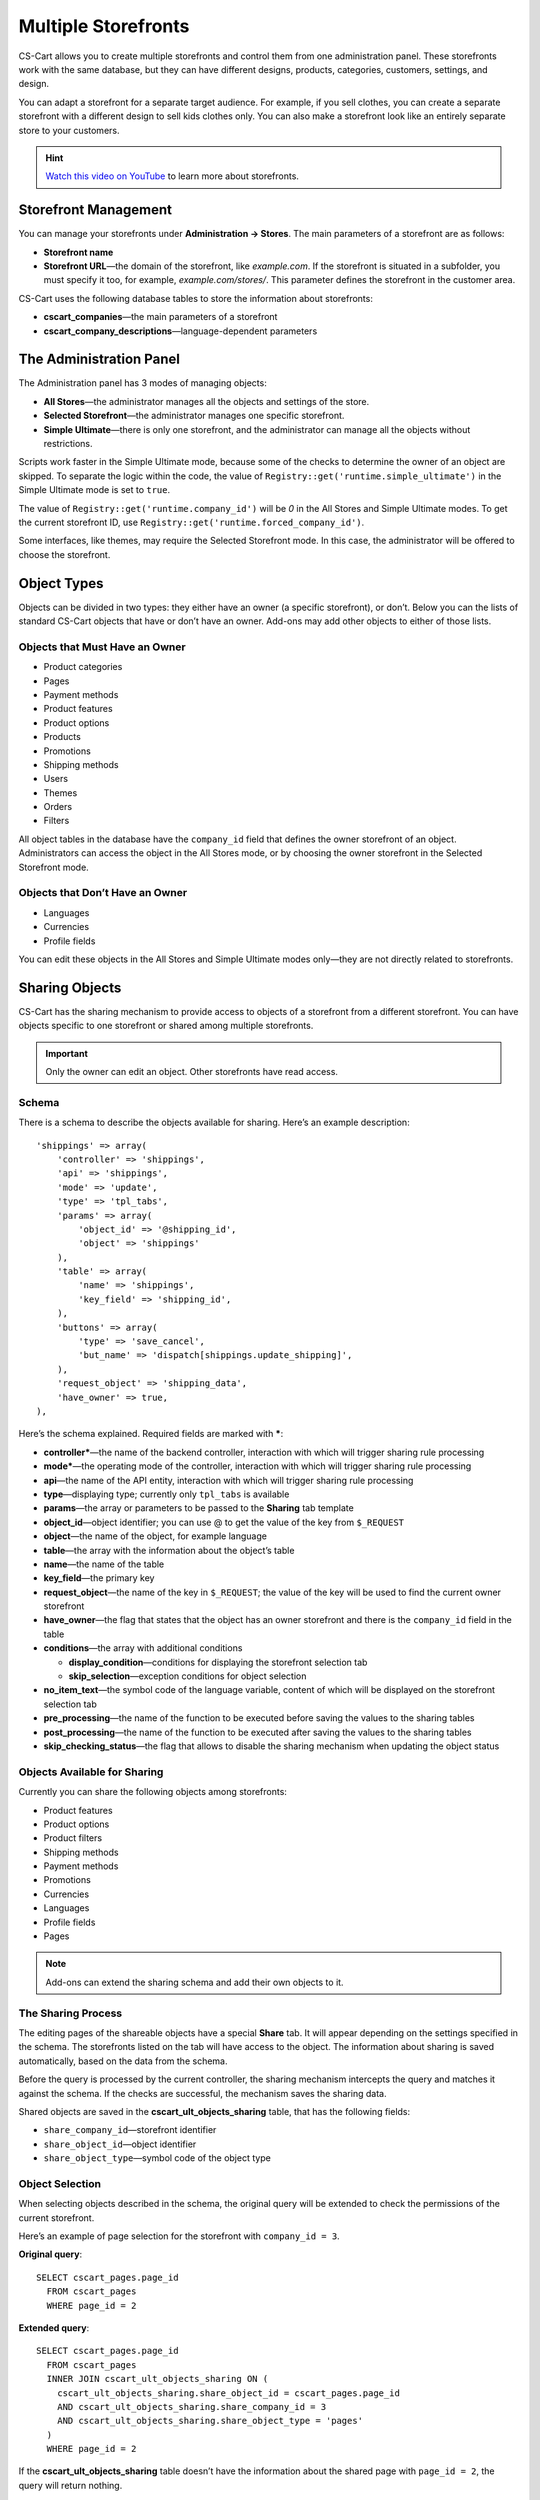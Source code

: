 ********************
Multiple Storefronts
********************

CS-Cart allows you to create multiple storefronts and control them from one administration panel. These storefronts work with the same database, but they can have different designs, products, categories, customers, settings, and design.

You can adapt a storefront for a separate target audience. For example, if you sell clothes, you can create a separate storefront with a different design to sell kids clothes only. You can also make a storefront look like an entirely separate store to your customers.

.. hint::

    `Watch this video on YouTube <https://www.youtube.com/watch?v=eUam0Puui3M>`_ to learn more about storefronts.

=====================
Storefront Management
=====================

You can manage your storefronts under **Administration → Stores**. The main parameters of a storefront are as follows:

* **Storefront name**

* **Storefront URL**—the domain of the storefront, like *example.com*. If the storefront is situated in a subfolder, you must specify it too, for example, *example.com/stores/*. This parameter defines the storefront in the customer area.

CS-Cart uses the following database tables to store the information about storefronts:

* **cscart_companies**—the main parameters of a storefront

* **cscart_company_descriptions**—language-dependent parameters

========================
The Administration Panel
========================

The Administration panel has 3 modes of managing objects:

* **All Stores**—the administrator manages all the objects and settings of the store.

* **Selected Storefront**—the administrator manages one specific storefront.

* **Simple Ultimate**—there is only one storefront, and the administrator can manage all the objects without restrictions.

Scripts work faster in the Simple Ultimate mode, because some of the checks to determine the owner of an object are skipped. To separate the logic within the code, the value of ``Registry::get('runtime.simple_ultimate')`` in the Simple Ultimate mode is set to  ``true``.

The value of ``Registry::get('runtime.company_id')`` will be *0* in the All Stores and Simple Ultimate modes. To get the current storefront ID, use ``Registry::get('runtime.forced_company_id')``.

Some interfaces, like themes, may require the Selected Storefront mode. In this case, the administrator will be offered to choose the storefront.

============
Object Types
============

Objects can be divided in two types: they either have an owner (a specific storefront), or don’t. Below you can the lists of standard CS-Cart objects that have or don’t have an owner. Add-ons may add other objects to either of those lists.

-------------------------------
Objects that Must Have an Owner
-------------------------------

* Product categories
* Pages
* Payment methods
* Product features
* Product options
* Products
* Promotions
* Shipping methods
* Users
* Themes
* Orders
* Filters

All object tables in the database have the ``company_id`` field that defines the owner storefront of an object. Administrators can access the object in the All Stores mode, or by choosing the owner storefront in the Selected Storefront mode.

--------------------------------
Objects that Don’t Have an Owner
--------------------------------

* Languages
* Currencies
* Profile fields

You can edit these objects in the All Stores and Simple Ultimate modes only—they are not directly related to storefronts.

===============
Sharing Objects
===============

CS-Cart has the sharing mechanism to provide access to objects of a storefront from a different storefront. You can have objects specific to one storefront or shared among multiple storefronts.

.. important::

    Only the owner can edit an object. Other storefronts have read access.

------
Schema
------

There is a schema to describe the objects available for sharing. Here’s an example description::

  'shippings' => array(
      'controller' => 'shippings',
      'api' => 'shippings',
      'mode' => 'update',
      'type' => 'tpl_tabs',
      'params' => array(
          'object_id' => '@shipping_id',
          'object' => 'shippings'
      ),
      'table' => array(
          'name' => 'shippings',
          'key_field' => 'shipping_id',
      ),
      'buttons' => array(
          'type' => 'save_cancel',
          'but_name' => 'dispatch[shippings.update_shipping]',
      ),
      'request_object' => 'shipping_data',
      'have_owner' => true,
  ),

Here’s the schema explained. Required fields are marked with *****:

* **controller***—the name of the backend controller, interaction with which will trigger sharing rule processing

* **mode***—the operating mode of the controller, interaction with which will trigger sharing rule processing

* **api**—the name of the API entity, interaction with which will trigger sharing rule processing

* **type**—displaying type; currently only ``tpl_tabs`` is available

* **params**—the array or parameters to be passed to the **Sharing** tab template

* **object_id**—object identifier; you can use @ to get the value of the key from ``$_REQUEST``

* **object**—the name of the object, for example language

* **table**—the array with the information about the object’s table

* **name**—the name of the table

* **key_field**—the primary key

* **request_object**—the name of the key in ``$_REQUEST``; the value of the key will be used to find the current owner storefront

* **have_owner**—the flag that states that the object has an owner storefront and there is the ``company_id`` field in the table

* **conditions**—the array with additional conditions

  * **display_condition**—conditions for displaying the storefront selection tab

  * **skip_selection**—exception conditions for object selection

* **no_item_text**—the symbol code of the language variable, content of which will be displayed on the storefront selection tab

* **pre_processing**—the name of the function to be executed before saving the values to the sharing tables

* **post_processing**—the name of the function to be executed after saving the values to the sharing tables

* **skip_checking_status**—the flag that allows to disable the sharing mechanism when updating the object status

-----------------------------
Objects Available for Sharing
-----------------------------

Currently you can share the following objects among storefronts:

* Product features
* Product options
* Product filters
* Shipping methods
* Payment methods
* Promotions
* Currencies
* Languages
* Profile fields
* Pages

.. note::

    Add-ons can extend the sharing schema and add their own objects to it.

-------------------
The Sharing Process
-------------------

The editing pages of the shareable objects have a special **Share** tab. It will appear depending on the settings specified in the schema. The storefronts listed on the tab will have access to the object. The information about sharing is saved automatically, based on the data from the schema.

Before the query is processed by the current controller, the sharing mechanism intercepts the query and matches it against the schema. If the checks are successful, the mechanism saves the sharing data. 

Shared objects are saved in the **cscart_ult_objects_sharing** table, that has the following fields:

* ``share_company_id``—storefront identifier
* ``share_object_id``—object identifier
* ``share_object_type``—symbol code of the object type

----------------
Object Selection
----------------
When selecting objects described in the schema, the original query will be extended to check the permissions of the current storefront.

Here’s an example of page selection for the storefront with ``company_id = 3``.

**Original query**::

  SELECT cscart_pages.page_id
    FROM cscart_pages
    WHERE page_id = 2

**Extended query**::

  SELECT cscart_pages.page_id
    FROM cscart_pages
    INNER JOIN cscart_ult_objects_sharing ON (
      cscart_ult_objects_sharing.share_object_id = cscart_pages.page_id
      AND cscart_ult_objects_sharing.share_company_id = 3
      AND cscart_ult_objects_sharing.share_object_type = 'pages'
    )
    WHERE page_id = 2

If the **cscart_ult_objects_sharing** table doesn’t have the information about the shared page with ``page_id = 2``, the query will return nothing.

The query extension is done automatically on low level—that way any query made through ``db_query`` can be analyzed and extended. The logic that extends queries is located in the fn_ult_db_query_process function. That function is a processor of the standard  ``db_query_process`` hook. 

To prevent query extension, you can set the value of the ``runtime.skip_sharing_selection`` in ``Registry`` to *true*::

  Registry::set('runtime.skip_sharing_selection', true);

**Debugging tools**:

* CS-Cart Debugger displays all queries in their final form.

* If defined, the ``DEBUG_QUERIES`` constant shows the query in the final form every time the ``db_query`` function is summoned.

* `xdebug <https://xdebug.org/>`_ + `IDE <https://en.wikipedia.org/wiki/Integrated_development_environment>`_. **Xdebug** is a powerful tool for code debugging.

----------------
Sharing Products
----------------

Products are a special type of object—they don’t have their own sharing schema, but they can still be shared among categories. Products are shared via categories: any product can have multiple categories, including those from different storefronts.

You share a product with a storefront by assigning that product to any category of that storefront.

-----------------
Redefining Values
-----------------

If an object is shared with a storefront, you can change the properties of that object for that specific storefront. This is called **redefining values**. For example, a product can have different names, descriptions and prices on different storefronts.

This is implemented separately for every object type. Currently you can redefine values for these objects:

* Products
* Product option variants
* Language variables
* Statuses

""""""""
Products
""""""""

You can redefine the values of the following product properties on different storefronts:

* Name
* Short description
* Full description
* Page title (SEO)
* Meta description (SEO)
* Meta keywords(SEO)
* Search words
* Promo text
* Price

The properties available for redefinition are specified in the code. There are no schemas for simple sharing. CS-Cart uses the following tables to save the values: 

* **cscart_ult_product_prices**
* **cscart_ult_product_descriptions**

"""""""""""""""""""""""
Product Option Variants
"""""""""""""""""""""""

Every storefront can have its own option variant modifiers. CS-Cart stores them in the **cscart_ult_product_option_variants** table.

""""""""""""""""""
Language Variables
""""""""""""""""""

If you edit the values of language variables in the Selected Storefront mode, these values will only be saved for the selected storefront. CS-Cart stores these values in the **cscart_ult_language_values** table.

""""""""
Statuses
""""""""

The following status fields can have different values for different storefronts:

* Email topic
* Email header

CS-Cart uses the **cscart_ult_status_descriptions** to store these values.

----------------
Useful Functions
----------------

* ``fn_get_company_condition``—returns the line, using ``company_id`` as a condition if necessary
* ``fn_ult_get_shared_companies``—returns the identifiers of the storefronts, among which the object is shared
* ``fn_ult_is_shared_product``—checks if a product is shared with this storefront
* ``fn_ult_get_shared_product_companies``—returns the identifiers of the storefront, among which the product is shared
* ``fn_share_object``—shares objects of one storefront with another storefront
* ``fn_share_object_to_all``—shares an object with all storefronts
* ``fn_ult_update_share_object``—shares an object with a specific storefront

========
Settings
========

There are two types of settings:

* **Global setting**—can’t be specified for a particular storefront; available only in the All Stores mode.

* **Store-specific settings**—can have different values for different storefronts; available in the Selected Storefront mode. To edit these settings in the All Stores mode, you need to specify that you update them for all your storefronts.

Every setting defines its own type in the ``edition_type`` field of the **cscart_settings_objects** table. If this field has the line ``VENDOR``, the setting is store-specific, and its values are saved in the **cscart_settings_vendor_values** table.

.. note::

    In the Simple Ultimate mode the values of store-specific settings are saved in the **cscart_settings_objects** table.

You can access the values of the settings for the current storefront from the Registry, for example::

  Registry::get('settings.Appearance.frontend_default_language')

Use the ``Settings`` class to manage settings on the code level—this class has all the necessary methods.

=======================
Defining Storefront URL
=======================

Storefronts can use a separate domain or a subfolder of the main domain. This is specified in the **Storefront URL** and **Secure storefront URL** (for HTTPS) settings. Refer to the ``Tygh::$app['storefront']`` container to define storefront URLs. For example::

  # Getting array-based information about the active storefront.
  $storefront = Tygh::$app['storefront'];
  fn_print_r($storefront->toArray());

For the storefronts to work properly, configure your web server to make **index.php** process all the requests sent to nonexistent addresses.

------
Apache
------

CS-Cart comes with the properly configured **.htaccess**. Make sure to allow its use in the web server settings. This code from the **.htaccess** file redirects all the necessary queries to **index.php**::

  RewriteCond %{REQUEST_FILENAME} !-f
  RewriteCond %{REQUEST_FILENAME} !-d
  RewriteRule . index.php [L,QSA]

-----
Nginx
-----

When nginx works directly with PHP (FastCGI, php-fpm), configure the redirection rules manually. Here is the part of the configuration file that redirects for nonexistent files and directories to **index.php**::

  location / {
      # Redirecting all requests for nonexistent files and directories to index.php
      try_files $uri $uri/ /index.php?$args;
  }

  location ~ \.(js|css|png|jpg|gif|swf|ico|pdf|mov|fla|zip|rar)$ {
      try_files $uri =404;
  }

  location ~ \.php$ {
      include fastcgi.conf;
      fastcgi_pass unix:/var/run/php5-fpm.sock;
  }
